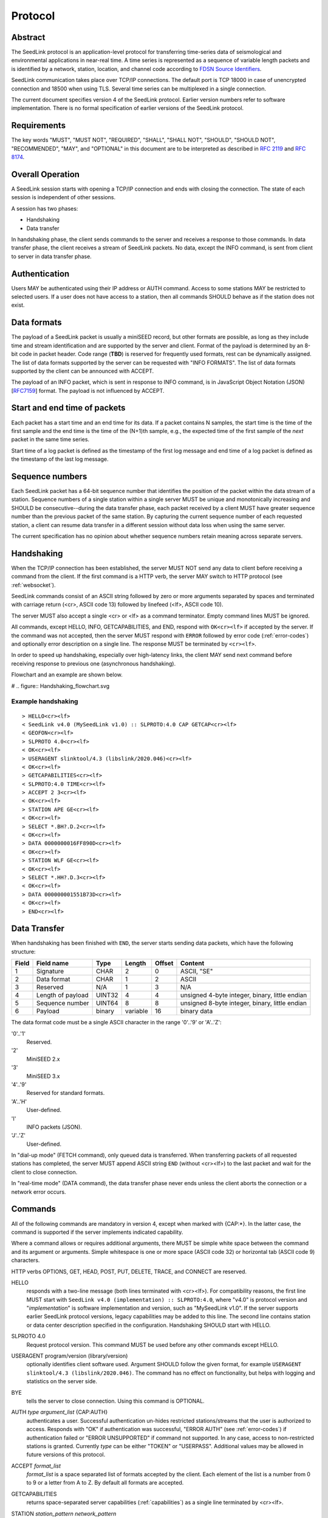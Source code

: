 .. SeedLink documentation master file

.. _protocol:

Protocol
========

Abstract
--------
The SeedLink protocol is an application-level protocol for transferring time-series data of seismological and environmental applications in near-real time. A time series is represented as a sequence of variable length packets and is identified by a network, station, location, and channel code according to `FDSN Source Identifiers <http://docs.fdsn.org/projects/source-identifiers/en/v1.0/definition.html>`_.

SeedLink communication takes place over TCP/IP connections. The default port is TCP 18000 in case of unencrypted connection and 18500 when using TLS. Several time series can be multiplexed in a single connection.

The current document specifies version 4 of the SeedLink protocol. Earlier version numbers refer to software implementation. There is no formal specification of earlier versions of the SeedLink protocol.

Requirements
------------
The key words "MUST", "MUST NOT", "REQUIRED", "SHALL", "SHALL NOT", "SHOULD", "SHOULD NOT", "RECOMMENDED", "MAY", and "OPTIONAL" in this document are to be interpreted as described in `RFC 2119 <https://datatracker.ietf.org/doc/html/rfc2119>`_ and `RFC 8174 <https://datatracker.ietf.org/doc/html/rfc8174>`_.

Overall Operation
-----------------
A SeedLink session starts with opening a TCP/IP connection and ends with closing the connection. The state of each session is independent of other sessions.

A session has two phases:

* Handshaking
* Data transfer

In handshaking phase, the client sends commands to the server and receives a response to those commands. In data transfer phase, the client receives a stream of SeedLink packets. No data, except the INFO command, is sent from client to server in data transfer phase.

Authentication
--------------
Users MAY be authenticated using their IP address or AUTH command. Access to some stations MAY be restricted to selected users. If a user does not have access to a station, then all commands SHOULD behave as if the station does not exist.

Data formats
------------
The payload of a SeedLink packet is usually a miniSEED record, but other formats are possible, as long as they include time and stream identification and are supported by the server and client. Format of the payload is determined by an 8-bit code in packet header. Code range (**TBD**) is reserved for frequently used formats, rest can be dynamically assigned. The list of data formats supported by the server can be requested with "INFO FORMATS". The list of data formats supported by the client can be announced with ACCEPT.

The payload of an INFO packet, which is sent in response to INFO command, is in JavaScript Object Notation (JSON) [`RFC7159 <https://datatracker.ietf.org/doc/html/rfc7159>`_] format. The payload is not influenced by ACCEPT.

Start and end time of packets
------------------------------
Each packet has a start time and an end time for its data. If a packet contains N samples, the start time is the time of the first sample and the end time is the time of the (N+1)th sample, e.g., the expected time of the first sample of the *next* packet in the same time series.

Start time of a log packet is defined as the timestamp of the first log message and end time of a log packet is defined as the timestamp of the last log message.

Sequence numbers
----------------
Each SeedLink packet has a 64-bit sequence number that identifies the position of the packet within the data stream of a station. Sequence numbers of a single station within a single server MUST be unique and monotonically increasing and SHOULD be consecutive--during the data transfer phase, each packet received by a client MUST have greater sequence number than the previous packet of the same station. By capturing the current sequence number of each requested station, a client can resume data transfer in a different session without data loss when using the same server.

The current specification has no opinion about whether sequence numbers retain meaning across separate servers.

Handshaking
-----------
When the TCP/IP connection has been established, the server MUST NOT send any data to client before receiving a command from the client. If the first command is a HTTP verb, the server MAY switch to HTTP protocol (see :ref:`websocket`).

SeedLink commands consist of an ASCII string followed by zero or more arguments separated by spaces and terminated with carriage return (<cr>, ASCII code 13) followed by linefeed (<lf>, ASCII code 10).

The server MUST also accept a single <cr> or <lf> as a command terminator. Empty command lines MUST be ignored.

All commands, except HELLO, INFO, GETCAPABILITIES, and END, respond with ``OK<cr><lf>`` if accepted by the server. If the command was not accepted, then the server MUST respond with ``ERROR`` followed by error code (:ref:`error-codes`) and optionally error description on a single line. The response MUST be terminated by ``<cr><lf>``.

In order to speed up handshaking, especially over high-latency links, the client MAY send next command before receiving response to previous one (asynchronous handshaking).

Flowchart and an example are shown below.

# .. figure::  Handshaking_flowchart.svg

Example handshaking
^^^^^^^^^^^^^^^^^^^

::

    > HELLO<cr><lf>
    < SeedLink v4.0 (MySeedLink v1.0) :: SLPROTO:4.0 CAP GETCAP<cr><lf>
    < GEOFON<cr><lf>
    > SLPROTO 4.0<cr><lf>
    < OK<cr><lf>
    > USERAGENT slinktool/4.3 (libslink/2020.046)<cr><lf>
    < OK<cr><lf>
    > GETCAPABILITIES<cr><lf>
    < SLPROTO:4.0 TIME<cr><lf>
    > ACCEPT 2 3<cr><lf>
    < OK<cr><lf>
    > STATION APE GE<cr><lf>
    < OK<cr><lf>
    > SELECT *.BH?.D.2<cr><lf>
    < OK<cr><lf>
    > DATA 0000000016FF890D<cr><lf>
    < OK<cr><lf>
    > STATION WLF GE<cr><lf>
    < OK<cr><lf>
    > SELECT *.HH?.D.3<cr><lf>
    < OK<cr><lf>
    > DATA 000000001551B73D<cr><lf>
    < OK<cr><lf>
    > END<cr><lf>

Data Transfer
-------------

When handshaking has been finished with ``END``, the server starts sending data packets, which have the following structure:

===== ================= ====== ======== ====== ==============================================
Field Field name        Type   Length   Offset Content
===== ================= ====== ======== ====== ==============================================
1     Signature         CHAR   2        0      ASCII, "SE"
2     Data format       CHAR   1        2      ASCII
3     Reserved          N/A    1        3      N/A
4     Length of payload UINT32 4        4      unsigned 4-byte integer, binary, little endian
5     Sequence number   UINT64 8        8      unsigned 8-byte integer, binary, little endian
6     Payload           binary variable 16     binary data
===== ================= ====== ======== ====== ==============================================

The data format code must be a single ASCII character in the range '0'..'9' or 'A'..'Z':

'0'..'1'
  Reserved.

'2'
  MiniSEED 2.x

'3'
  MiniSEED 3.x

'4'..'9'
  Reserved for standard formats.

'A'..'H'
  User-defined.

'I'
  INFO packets (JSON).

'J'..'Z'
  User-defined.

In "dial-up mode" (FETCH command), only queued data is transferred. When transferring packets of all requested stations has completed, the server MUST append ASCII string ``END`` (without <cr><lf>) to the last packet and wait for the client to close connection.

In "real-time mode" (DATA command), the data transfer phase never ends unless the client aborts the connection or a network error occurs.

.. _seedlink-commands:

Commands
--------

All of the following commands are mandatory in version 4, except when marked with {CAP:*}. In the latter case, the command is supported if the server implements indicated capability.

Where a command allows or requires additional arguments, there MUST be simple white space between the command and its argument or arguments. Simple whitespace is one or more space (ASCII code 32) or horizontal tab (ASCII code 9) characters.

HTTP verbs OPTIONS, GET, HEAD, POST, PUT, DELETE, TRACE, and CONNECT are reserved.

HELLO
    responds with a two-line message (both lines terminated with <cr><lf>). For compatibility reasons, the first line MUST start with ``SeedLink v4.0 (implementation) :: SLPROTO:4.0``, where "v4.0" is protocol version and "*implementation*" is software implementation and version, such as "MySeedLink v1.0". If the server supports earlier SeedLink protocol versions, legacy capabilities may be added to this line. The second line contains station or data center description specified in the configuration. Handshaking SHOULD start with HELLO.

SLPROTO 4.0
    Request protocol version. This command MUST be used before any other commands except HELLO.

USERAGENT program/version (library/version)
    optionally identifies client software used. Argument SHOULD follow the given format, for example ``USERAGENT slinktool/4.3 (libslink/2020.046)``. The command has no effect on functionality, but helps with logging and statistics on the server side.

BYE
    tells the server to close connection. Using this command is OPTIONAL.

AUTH *type* *argument_list* {CAP:AUTH}
    authenticates a user. Successful authentication un-hides restricted stations/streams that the user is authorized to access. Responds with "OK" if authentication was successful, "ERROR AUTH" (see :ref:`error-codes`) if authentication failed or "ERROR UNSUPPORTED" if command not supported. In any case, access to non-restricted stations is granted. Currently *type* can be either "TOKEN" or "USERPASS". Additional values may be allowed in future versions of this protocol.

ACCEPT *format_list*
    *format_list* is a space separated list of formats accepted by the client. Each element of the list is a number from 0 to 9 or a letter from A to Z. By default all formats are accepted.

GETCAPABILITIES
    returns space-separated server capabilities (:ref:`capabilities`) as a single line terminated by <cr><lf>.

STATION *station_pattern* *network_pattern*
    requests given station(s) from the server.

    Supported wildcards are "\*" and "?". Any following SELECT, DATA, or FETCH commands apply to all stations that match the given pattern, including stations that are added to the server in the future.

    If a station matches multiple STATION commands, then the first one takes effect.

    The number of station requests MAY be limited by the server to prevent excessive resource consumption.

    STATION may return ERROR for any implementation-defined reason. In this case, SELECT, DATA and FETCH commands up to next STATION must be ignored.

END
    ends handshaking and switches to data transfer phase.

SELECT *location_pattern*.*channel_pattern*[.*type_pattern*[.*format_pattern*]]
    requests streams that match given pattern. By default (if SELECT is omitted), all streams are requested. Streams that are not in ACCEPTed format are excluded.

    Supported wildcards are "\*" and "?". If the argument starts with "!", then streams matching the pattern are excluded.

    * *location_pattern* and *channel_pattern* are mandatory.

    * *location_pattern* can be empty, matching empty location code in the data.

    * *type_pattern* is one single character specifying the desired type of record. Currently it may be one of "D", "E", "C", "O", "T", or "L" for data, event, calibration, opaque, timing, or log records. Default is "\*".

    SELECT can be used multiple times per station. A stream is selected if it matches any SELECT without "!" and does **not** match any SELECT with "!".

    The number of SELECT commands per station MAY be limited by the server to prevent excessive resource consumption.

    The following example SELECT statements are valid::

        > SELECT .BHZ
        > SELECT .BH?
        > Select .BHZ
        > SELECT 0.BHZ

    The following are not valid, and a server MUST respond with "ERROR ARGUMENTS"::

        > SELECT BHZ

DATA [*seq*]
    sets the starting sequence number of station(s) that match previous STATION command. If *seq* is -1 or omitted, then transfer starts from the next available packet. If the sequence number is in the future or too distant past, then it MAY be considered invalid by the server and -1 MAY be used instead. If a packet with given sequence number is not available, then the sequence number of the next available packet MUST be used by the server. Transfer of packets continues in real-time when all queued data of the station(s) have been transferred ("real-time mode").

DATA *seq* *start_time* [*end_time*] {CAP:TIME}
    requests a time window from station(s) that match previous STATION command. Only packets that satisfy the following conditions are considered:

    #. packet.seq >= *seq* (if *seq* != -1)
    #. packet.start_time < *end_time* (if *end_time* given)
    #. packet.end_time > *start_time*

    *start_time* and *end_time* should be in the form of 6 or 7 decimal numbers separated by commas: year,month,day,hour,minute,second,nanosecond. Nanoseconds are optional. Note that there MUST be *no* space between each number.

    Using *seq*, it is possible to resume transfer of a time window in a new session.

FETCH [*seq*]
    same as DATA [*seq*], except transfer of packets stops when all queued data of the station(s) have been transferred ("dial-up mode").

FETCH *seq* *start_time* [*end_time*] {CAP:TIME}
    same as DATA *seq* *start_time* [*end_time*], except transfer of packets stops when all queued data of the station(s) have been transferred ("dial-up mode").

INFO *item* [*station_code* *network_code*]
    requests information about the server in JSON format. *item* should be one of the following: ID, DATATYPES, STATIONS, STREAMS, CONNECTIONS. *station_code* and *network_code* can contain wildcards "\*" and "?", default is "\*". The JSON schema is shown in Appendix B. INFO is allowed during both handshaking and data transfer phases. The response MUST be in the form of one single packet containing complete JSON document. If the expected size of the document would exceed an implementation-defined limit, a JSON document with error description MUST be sent instead (that is, no ERROR response or incomplete JSON may be sent by the server).

    The amount of info available depends on the server implementation and configuration. "INFO ID" is recommended for implementing keep-alive functionality.

.. _error-codes:

Error codes
-----------
UNSUPPORTED
    command not recognized or not supported

UNEXPECTED
    command not expected

UNAUTHORIZED
    client is not authorized to use the command

LIMIT
    limit exceeded (e.g., too many STATION or SELECT commands were used)

ARGUMENTS
    incorrect arguments

AUTH
    authentication failed (invalid user, password or token were provided)

.. _capabilities:

Capabilities
------------
The current specification defines the following capabilities:

SLPROTO:#.#
    SeedLink protocol version.

AUTH\:*type*
    authentication *type* supported.

TIME
    time windows supported with DATA and FETCH.

.. _websocket:

Appendix A. WebSocket operation
-------------------------------
SeedLink can be used over WebSocket `RFC 6455 <https://tools.ietf.org/html/rfc6455>` if this is supported by the server.

Each command from client to server MUST be sent as a Unicode message consisting of 1 frame. Line terminator <cr><lf> is OPTIONAL.

Each command response from server to client MUST be sent as a Unicode message consisting of 1 frame. Each line MUST be terminated by <cr><lf>.

Each packet from server to client (including INFO packets) MUST be sent as a binary message consisting of 1 frame.

The final ``END`` (when "dial-up mode" is used) MUST be sent as a binary message.

Depending on the maximum frame size of a particular WebSocket implementation, the maximum size of SeedLink packet encapsulated in WebSocket frame may be smaller than 2^32+7 bytes, which is the theoretical maximum packet size supported by SeedLink.

Appendix B. JSON schema
-----------------------

**TBD**


Appendix C. Differences between SeedLink 3 and SeedLink 4
---------------------------------------------------------
SeedLink 4 protocol is not compatible with SeedLink 3 clients. However, SeedLink 4 is enabled by using the "SLPROTO 4.0" command, which is not known to SeedLink 3 clients, so a SeedLink 4 server can also support SeedLink 3 protocol.

.. |w| unicode:: 0x26A0

The following new features were added in SeedLink 4. Incompatible changes, where SeedLink 3 format or syntax is interpreted differently in SeedLink 4, are marked with |w|.

* New packet header, multiple payload formats and variable length are supported. |w|
* There is no explicit maximum length of network, station, location, and channel codes.
* Wildcards "\*" and "?" allowed in network, station, location, and channel codes.
* Sequence numbers are now 64-bit. |w|
* SELECT requires explicit location and channel codes, separated by a dot. |w|
* Optional end-time and sequence number (-1) with DATA and FETCH.
* SLPROTO, USERAGENT, AUTH, ACCEPT and GETCAPABILITIES commands added.
* INFO DATATYPES.
* INFO format is JSON instead of XML. |w|
* Extended ERROR response.
* Asynchronous handshaking.

The following commands present in some older versions of the SeedLink protocol were removed in SeedLink 4:

* CAT (same functionality provided by "INFO STATIONS").
* TIME (same functionality provided by extended DATA syntax).
* BATCH (same functionality provided by asynchronous handshaking).
* INFO GAPS (incompatible with unsorted data packets, performance issues).
* INFO CAPABILITIES (same functionality provided by GETCAPABILITIES).
* CAPABILITIES (similar functionality provided by SLPROTO).
